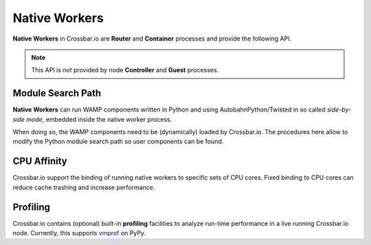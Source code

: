 Native Workers
==============

**Native Workers** in Crossbar.io are **Router** and **Container** processes and provide the following API.

.. note:: This API is *not* provided by node **Controller** and **Guest** processes.


Module Search Path
------------------

**Native Workers** can run WAMP components written in Python and using AutobahnPython/Twisted in so called *side-by-side mode*, embedded inside the native worker process.

When doing so, the WAMP components need to be (dynamically) loaded by Crossbar.io. The procedures here allow to modify the Python module search path so user components can be found.

.. automethod:: crossbar.worker.worker.NativeWorkerSession.get_pythonpath

.. automethod:: crossbar.worker.worker.NativeWorkerSession.add_pythonpath


CPU Affinity
------------

Crossbar.io support the binding of running native workers to specific sets of CPU cores. Fixed binding to CPU cores can reduce cache trashing and increase performance.

.. automethod:: crossbar.worker.worker.NativeWorkerSession.get_cpu_count(logical)

.. automethod:: crossbar.worker.worker.NativeWorkerSession.get_cpu_affinity()

.. automethod:: crossbar.worker.worker.NativeWorkerSession.set_cpu_affinity(cpus)


Profiling
---------

Crossbar.io contains (optional) built-in **profiling** facilities to analyze run-time performance in a live running Crossbar.io node. Currently, this supports `vmprof <https://vmprof.readthedocs.org>`__ on PyPy.

.. automethod:: crossbar.worker.worker.NativeWorkerSession.get_profilers

.. automethod:: crossbar.worker.worker.NativeWorkerSession.start_profiler

.. automethod:: crossbar.worker.worker.NativeWorkerSession.get_profile
